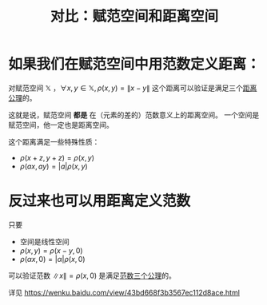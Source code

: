 #+title: 对比：赋范空间和距离空间
#+roam_tags: 泛函分析
#+roam_alias:

* 如果我们在赋范空间中用范数定义距离：
对赋范空间 \(\mathbb{X}\) ，\(\forall x,y \in \mathbb{X} ,\rho(x,y)=\lVert x-y \rVert \)
这个距离可以验证是满足三个[[file:20200930133725-距离空间.org][距离公理]]的。

这就是说，赋范空间 *都是* 在（元素的差的）范数意义上的距离空间。
一个空间是赋范空间，他一定也是距离空间。

这个距离满足一些特殊性质：
- \(\rho(x+z,y+z) = \rho(x,y)\)
- \(\rho(ax,ay)=|a|\rho(x,y)\)

* 反过来也可以用距离定义范数
只要
- 空间是线性空间
- \(\rho(x,y) = \rho(x-y, 0)\)
- \(\rho(\alpha x, 0) = |\alpha|\rho(x,0)\)

可以验证范数 \(\lVert x \rVert =\rho(x,0)\) 是满足[[file:20201015231757-范数.org][范数三个公理]]的。

详见
https://wenku.baidu.com/view/43bd668f3b3567ec112d8ace.html
